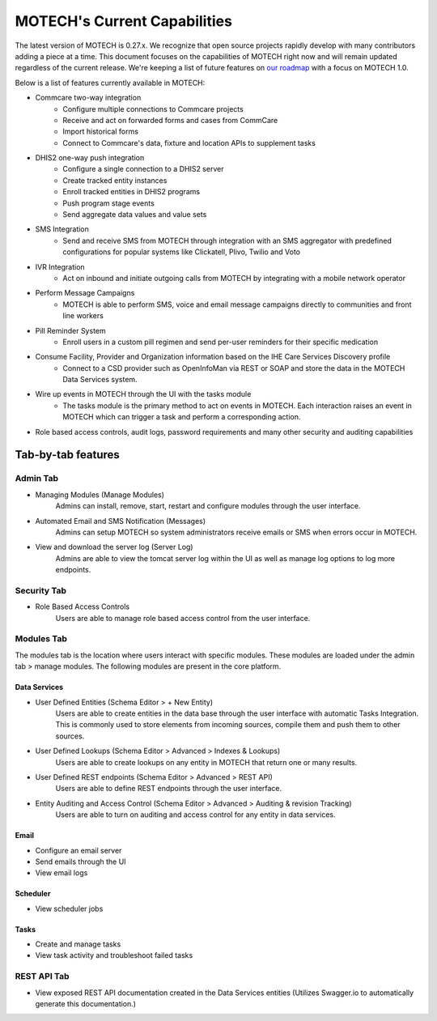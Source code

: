 =============================
MOTECH's Current Capabilities
=============================
The latest version of MOTECH is 0.27.x. We recognize that open source projects rapidly develop with many contributors adding a piece at a time. This document focuses on the capabilities of MOTECH right now and will remain updated regardless of the current release. We're keeping a list of future features on `our roadmap <roadmap.html>`_ with a focus on MOTECH 1.0.

Below is a list of features currently available in MOTECH:

- Commcare two-way integration
    - Configure multiple connections to Commcare projects
    - Receive and act on forwarded forms and cases from CommCare
    - Import historical forms
    - Connect to Commcare's data, fixture and location APIs to supplement tasks
- DHIS2 one-way push integration
    - Configure a single connection to a DHIS2 server
    - Create tracked entity instances
    - Enroll tracked entities in DHIS2 programs
    - Push program stage events
    - Send aggregate data values and value sets
- SMS Integration
    - Send and receive SMS from MOTECH through integration with an SMS aggregator with predefined configurations for popular systems like Clickatell, Plivo, Twilio and Voto
- IVR Integration
    - Act on inbound and initiate outgoing calls from MOTECH by integrating with a mobile network operator
- Perform Message Campaigns
    - MOTECH is able to perform SMS, voice and email message campaigns directly to communities and front line workers
- Pill Reminder System
    - Enroll users in a custom pill regimen and send per-user reminders for their specific medication
- Consume Facility, Provider and Organization information based on the IHE Care Services Discovery profile
    - Connect to a CSD provider such as OpenInfoMan via REST or SOAP and store the data in the MOTECH Data Services system.
- Wire up events in MOTECH through the UI with the tasks module
    - The tasks module is the primary method to act on events in MOTECH. Each interaction raises an event in MOTECH which can trigger a task and perform a corresponding action.
- Role based access controls, audit logs, password requirements and many other security and auditing capabilities

Tab-by-tab features
-------------------

Admin Tab
^^^^^^^^^
- Managing Modules (Manage Modules)
    Admins can install, remove, start, restart and configure modules through the user interface.
- Automated Email and SMS Notification (Messages)
    Admins can setup MOTECH so system administrators receive emails or SMS when errors occur in MOTECH.
- View and download the server log (Server Log)
    Admins are able to view the tomcat server log within the UI as well as manage log options to log more endpoints.

Security Tab
^^^^^^^^^^^^
- Role Based Access Controls
    Users are able to manage role based access control from the user interface.

Modules Tab
^^^^^^^^^^^
The modules tab is the location where users interact with specific modules. These modules are loaded under the admin tab > manage modules. The following modules are present in the core platform.

Data Services
"""""""""""""
- User Defined Entities (Schema Editor > + New Entity)
    Users are able to create entities in the data base through the user interface with automatic Tasks Integration. This is commonly used to store elements from incoming sources, compile them and push them to other sources.
- User Defined Lookups (Schema Editor > Advanced > Indexes & Lookups)
    Users are able to create lookups on any entity in MOTECH that return one or many results.
- User Defined REST endpoints (Schema Editor > Advanced > REST API)
    Users are able to define REST endpoints through the user interface.
- Entity Auditing and Access Control (Schema Editor > Advanced > Auditing & revision Tracking)
    Users are able to turn on auditing and access control for any entity in data services.

Email
"""""
- Configure an email server
- Send emails through the UI
- View email logs

Scheduler
"""""""""
- View scheduler jobs

Tasks
"""""
- Create and manage tasks
- View task activity and troubleshoot failed tasks

REST API Tab
^^^^^^^^^^^^
- View exposed REST API documentation created in the Data Services entities (Utilizes Swagger.io to automatically generate this documentation.)
